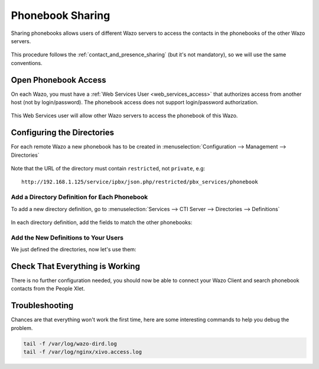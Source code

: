 .. _phonebook_sharing:

*****************
Phonebook Sharing
*****************

Sharing phonebooks allows users of different Wazo servers to access the contacts in the
phonebooks of the other Wazo servers.

.. figure:: images/phonebook_sharing_diagram.png


This procedure follows the :ref:`contact_and_presence_sharing` (but it's not mandatory), so we will
use the same conventions.


Open Phonebook Access
=====================

On each Wazo, you must have a :ref:`Web Services User <web_services_access>` that authorizes access
from another host (not by login/password). The phonebook access does not support login/password
authorization.

.. figure:: images/create_user_ws_phonebook.png


This Web Services user will allow other Wazo servers to access the phonebook of this Wazo.


Configuring the Directories
===========================

For each remote Wazo a new phonebook has to be created in
:menuselection:`Configuration --> Management --> Directories`

.. figure:: images/list_directory_phonebook.png
.. figure:: images/create_directory_phonebook.png

Note that the URL of the directory must contain ``restricted``, not ``private``, e.g::

   http://192.168.1.125/service/ipbx/json.php/restricted/pbx_services/phonebook


Add a Directory Definition for Each Phonebook
---------------------------------------------

To add a new directory definition, go to :menuselection:`Services --> CTI Server
--> Directories --> Definitions`

.. figure:: images/list_definition_phonebook.png

In each directory definition, add the fields to match the other phonebooks:

.. figure:: images/create_definition_phonebook.png


Add the New Definitions to Your Users
-------------------------------------

We just defined the directories, now let's use them:

.. figure:: images/list_direct_directories.png
.. figure:: images/create_direct_directories_phonebook.png


Check That Everything is Working
================================

There is no further configuration needed, you should now be able to connect your Wazo Client and
search phonebook contacts from the People Xlet.


Troubleshooting
===============

Chances are that everything won't work the first time, here are some interesting
commands to help you debug the problem.

.. code-block:: sh

    tail -f /var/log/wazo-dird.log
    tail -f /var/log/nginx/xivo.access.log
